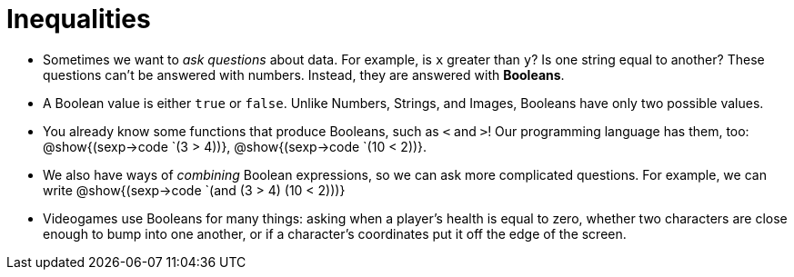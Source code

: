 = Inequalities



- Sometimes we want to _ask questions_ about data. For example, is `x` greater than `y`? Is one string equal to another? These questions can't be answered with numbers. Instead, they are answered with *Booleans*.

- A Boolean value is either `true` or `false`. Unlike Numbers, Strings, and Images, Booleans have only two possible values.

- You already know some functions that produce Booleans, such as `<` and `>`! Our programming language has them, too: @show{(sexp->code `(3 > 4))}, @show{(sexp->code `(10 < 2))}.

- We also have ways of _combining_ Boolean expressions, so we can ask more complicated questions. For example, we can write @show{(sexp->code `(and (3 > 4) (10 < 2)))}

- Videogames use Booleans for many things: asking when a player's health is equal to zero, whether two characters are close enough to bump into one another, or if a character's coordinates put it off the edge of the screen.